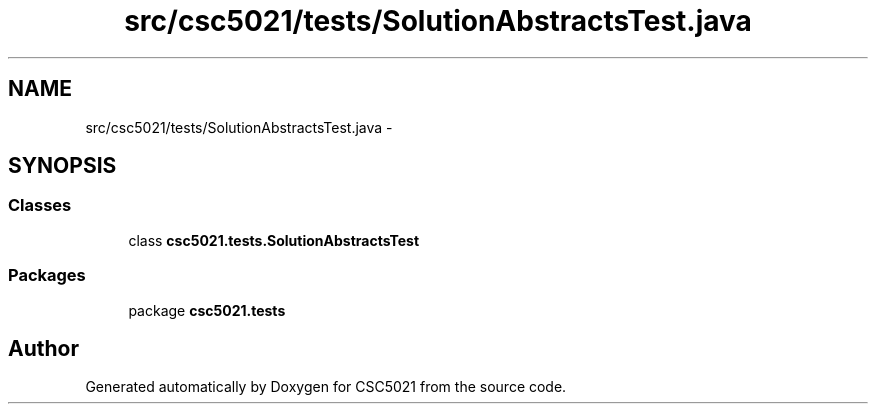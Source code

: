 .TH "src/csc5021/tests/SolutionAbstractsTest.java" 3 "Sun Dec 22 2013" "Version 1.0" "CSC5021" \" -*- nroff -*-
.ad l
.nh
.SH NAME
src/csc5021/tests/SolutionAbstractsTest.java \- 
.SH SYNOPSIS
.br
.PP
.SS "Classes"

.in +1c
.ti -1c
.RI "class \fBcsc5021\&.tests\&.SolutionAbstractsTest\fP"
.br
.in -1c
.SS "Packages"

.in +1c
.ti -1c
.RI "package \fBcsc5021\&.tests\fP"
.br
.in -1c
.SH "Author"
.PP 
Generated automatically by Doxygen for CSC5021 from the source code\&.
